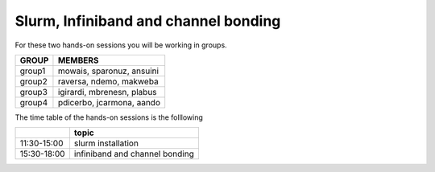Slurm, Infiniband and channel bonding
=====================================


For these two hands-on sessions you will be working in groups.

+---------+--------------------------------+
|  GROUP  |  MEMBERS                       |
+=========+================================+
| group1  | mowais, sparonuz, ansuini      |
+---------+--------------------------------+
| group2  | raversa, ndemo, makweba        | 
+---------+--------------------------------+
| group3  | igirardi, mbrenesn, plabus     |
+---------+--------------------------------+
| group4  | pdicerbo, jcarmona, aando      |
+---------+--------------------------------+


The time table of the hands-on sessions is the folllowing

+-------------+---------------------------------+
|             | topic                           |
+=============+=================================+
| 11:30-15:00 | slurm installation              |
+-------------+---------------------------------+
| 15:30-18:00 | infiniband and channel bonding  |
+-------------+---------------------------------+
